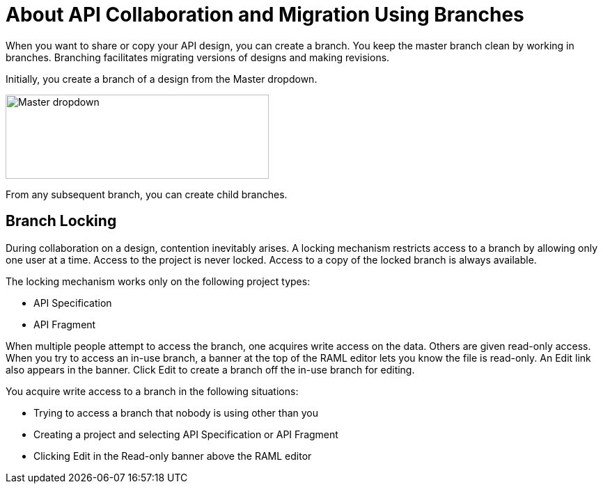 = About API Collaboration and Migration Using Branches

When you want to share or copy your API design, you can create a branch. You keep the master branch clean by working in branches. Branching facilitates migrating versions of designs and making revisions.

Initially, you create a branch of a design from the Master dropdown. 

image::designer-master-dropdown.png[Master dropdown,height=121,width=378]

From any subsequent branch, you can create child branches.

== Branch Locking

During collaboration on a design, contention inevitably arises. A locking mechanism restricts access to a branch by allowing only one user at a time. Access to the project is never locked. Access to a copy of the locked branch is always available. 

The locking mechanism works only on the following project types:

* API Specification 
* API Fragment

When multiple people attempt to access the branch, one acquires write access on the data. Others are given read-only access. When you try to access an in-use branch, a banner at the top of the RAML editor lets you know the file is read-only. An Edit link also appears in the banner. Click Edit to create a branch off the in-use branch for editing.

You acquire write access to a branch in the following situations:

* Trying to access a branch that nobody is using other than you
* Creating a project and selecting API Specification or API Fragment
* Clicking Edit in the Read-only banner above the RAML editor